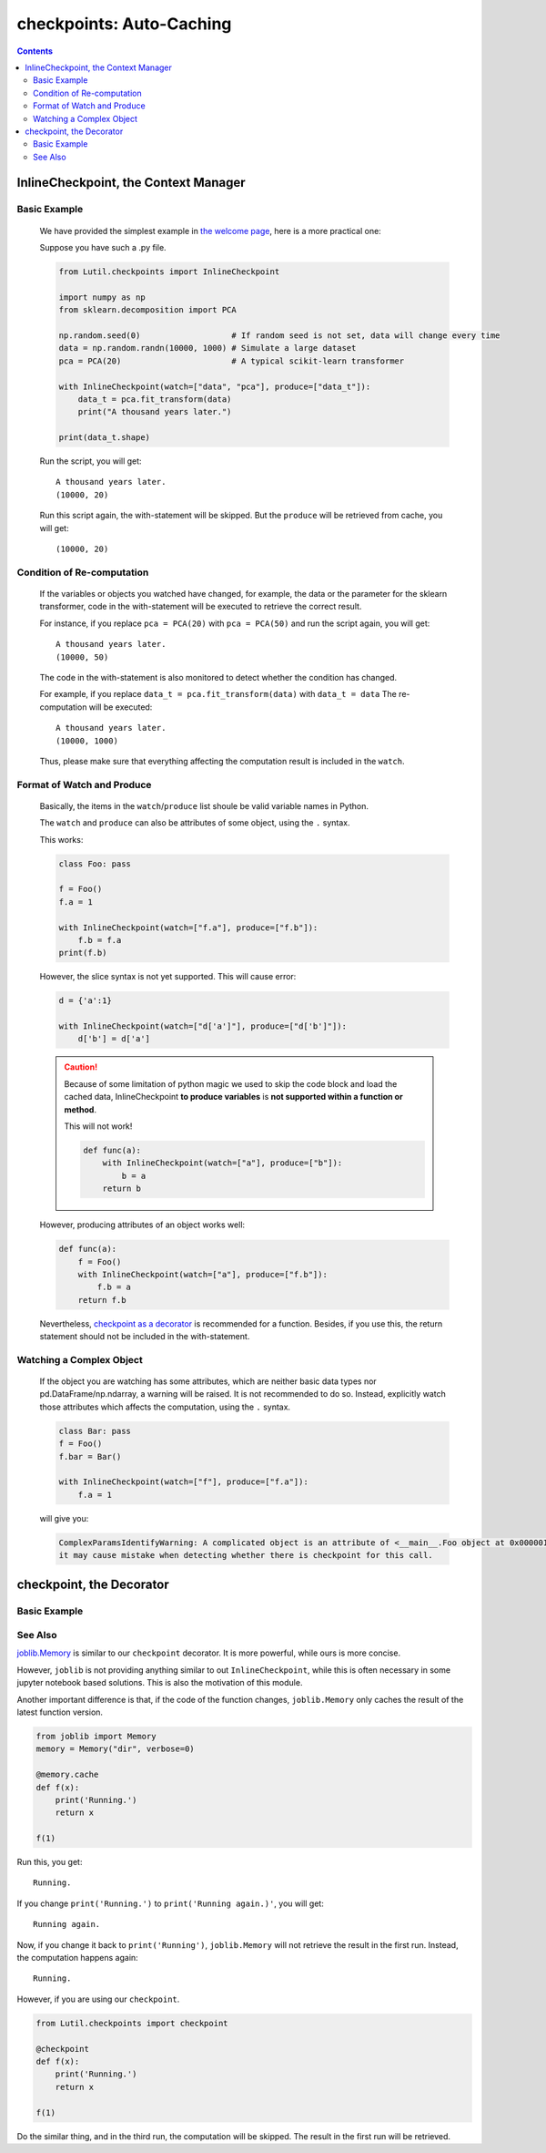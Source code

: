 checkpoints: Auto-Caching
=============================================

.. contents::

.. py:module:: Lutil.checkpoints

InlineCheckpoint, the Context Manager
""""""""""""""""""""""""""""""""""""""""""""""""""""""""

.. py:class:: InlineCheckpoint(*, watch, produce)

    A context manager. Cache the output produced within the with-statement.
    When is executed later with the same condition,
    retrieve the cache and avoid re-computation.

    :param watch: List of names of variables used to identify a computing context
    :type watch: list or tuple
    :param produce: List of names of variables whose values are generated within the with-statement
    :type produce: list or tuple

Basic Example
^^^^^^^^^^^^^^^^

    We have provided the simplest example in
    `the welcome page <../index.html#cache-intermediate-results>`_,
    here is a more practical one:

    Suppose you have such a .py file.

    .. code-block:: python

        from Lutil.checkpoints import InlineCheckpoint

        import numpy as np
        from sklearn.decomposition import PCA

        np.random.seed(0)                   # If random seed is not set, data will change every time
        data = np.random.randn(10000, 1000) # Simulate a large dataset
        pca = PCA(20)                       # A typical scikit-learn transformer

        with InlineCheckpoint(watch=["data", "pca"], produce=["data_t"]):
            data_t = pca.fit_transform(data)
            print("A thousand years later.")

        print(data_t.shape)

    Run the script, you will get::

        A thousand years later.
        (10000, 20)

    Run this script again, the with-statement will be skipped.
    But the ``produce`` will be retrieved from cache, you will get::

        (10000, 20)

Condition of Re-computation
^^^^^^^^^^^^^^^^^^^^^^^^^^^^^^^^

    If the variables or objects you watched have changed, for example,
    the data or the parameter for the sklearn transformer,
    code in the with-statement will be executed to retrieve the correct result.

    For instance, if you replace ``pca = PCA(20)`` with ``pca = PCA(50)`` and
    run the script again, you will get::

        A thousand years later.
        (10000, 50)

    The code in the with-statement is also monitored to detect whether the condition
    has changed.

    For example, if you replace ``data_t = pca.fit_transform(data)`` with ``data_t = data``
    The re-computation will be executed::

        A thousand years later.
        (10000, 1000)

    Thus, please make sure that everything affecting the computation result is included
    in the ``watch``.

Format of Watch and Produce
^^^^^^^^^^^^^^^^^^^^^^^^^^^^^^^^^^^^^^^^^^^^^^^^^^^

    Basically, the items in the ``watch``/``produce`` list shoule be valid
    variable names in Python.

    The ``watch`` and ``produce`` can also be attributes of some object,
    using the ``.`` syntax.

    This works:

    .. code-block:: python

        class Foo: pass

        f = Foo()
        f.a = 1

        with InlineCheckpoint(watch=["f.a"], produce=["f.b"]):
            f.b = f.a
        print(f.b)

    However, the slice syntax is not yet supported. This will cause error:

    .. code-block:: python

        d = {'a':1}

        with InlineCheckpoint(watch=["d['a']"], produce=["d['b']"]):
            d['b'] = d['a']

    .. caution::

        Because of some limitation of python magic we used to skip the code block
        and load the cached data,
        InlineCheckpoint **to produce variables** is **not supported within a function or method**.

        This will not work!

        .. code-block:: python

            def func(a):
                with InlineCheckpoint(watch=["a"], produce=["b"]):
                    b = a
                return b

    However, producing attributes of an object works well:

    .. code-block:: python

        def func(a):
            f = Foo()
            with InlineCheckpoint(watch=["a"], produce=["f.b"]):
                f.b = a
            return f.b

    Nevertheless, `checkpoint as a decorator <#checkpoint-the-decorator>`_ is recommended
    for a function. Besides, if you use this, the return statement should not be included
    in the with-statement.

Watching a Complex Object
^^^^^^^^^^^^^^^^^^^^^^^^^^^^^^^^^^^

    If the object you are watching has some attributes, which are neither basic data types
    nor pd.DataFrame/np.ndarray, a warning will be raised.
    It is not recommended to do so. Instead, explicitly watch those attributes which affects
    the computation, using the ``.`` syntax.

    .. code-block:: python

        class Bar: pass
        f = Foo()
        f.bar = Bar()

        with InlineCheckpoint(watch=["f"], produce=["f.a"]):
            f.a = 1

    will give you:

    .. code-block:: text

        ComplexParamsIdentifyWarning: A complicated object is an attribute of <__main__.Foo object at 0x000001CE66E897B8>,
        it may cause mistake when detecting whether there is checkpoint for this call.

checkpoint, the Decorator
"""""""""""""""""""""""""""""""""

.. py:decorator:: checkpoint
.. py:decorator:: checkpoint(ignore=[])

    Cache the return value of a function or method.
    When is called later with the same condition, retrieve the cache and skip the with-statement.

    :param ignore: List of names of variables ignored when identifying a computing context
    :type ignore: list or tuple


Basic Example
^^^^^^^^^^^^^^^^^^^^^^^^^^^^




See Also
^^^^^^^^^^^^^^^^^

`joblib.Memory <https://joblib.readthedocs.io/en/latest/memory.html#memory>`_ is similar
to our ``checkpoint`` decorator.
It is more powerful, while ours is more concise.

However, ``joblib`` is not providing anything similar to out ``InlineCheckpoint``,
while this is often necessary in some jupyter notebook based solutions.
This is also the motivation of this module.

Another important difference is that, if the code of the function changes,
``joblib.Memory`` only caches the result of the latest function version.

.. code-block:: python

    from joblib import Memory
    memory = Memory("dir", verbose=0)

    @memory.cache
    def f(x):
        print('Running.')
        return x

    f(1)

Run this, you get::

    Running.

If you change ``print('Running.')`` to ``print('Running again.)'``, you will get::

    Running again.

Now, if you change it back to ``print('Running')``, ``joblib.Memory`` will not retrieve
the result in the first run. Instead, the computation happens again::

    Running.

However, if you are using our ``checkpoint``.

.. code-block:: python

    from Lutil.checkpoints import checkpoint

    @checkpoint
    def f(x):
        print('Running.')
        return x

    f(1)

Do the similar thing, and in the third run, the computation will be skipped.
The result in the first run will be retrieved.
